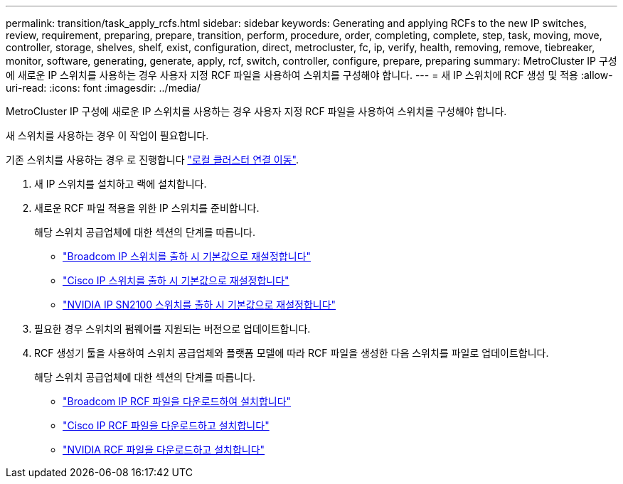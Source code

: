 ---
permalink: transition/task_apply_rcfs.html 
sidebar: sidebar 
keywords: Generating and applying RCFs to the new IP switches, review, requirement, preparing, prepare, transition, perform, procedure, order, completing, complete, step, task, moving, move, controller, storage, shelves, shelf, exist, configuration, direct, metrocluster, fc, ip, verify, health, removing, remove, tiebreaker, monitor, software, generating, generate, apply, rcf, switch, controller, configure, prepare, preparing 
summary: MetroCluster IP 구성에 새로운 IP 스위치를 사용하는 경우 사용자 지정 RCF 파일을 사용하여 스위치를 구성해야 합니다. 
---
= 새 IP 스위치에 RCF 생성 및 적용
:allow-uri-read: 
:icons: font
:imagesdir: ../media/


[role="lead"]
MetroCluster IP 구성에 새로운 IP 스위치를 사용하는 경우 사용자 지정 RCF 파일을 사용하여 스위치를 구성해야 합니다.

새 스위치를 사용하는 경우 이 작업이 필요합니다.

기존 스위치를 사용하는 경우 로 진행합니다 link:task_move_cluster_connections.html["로컬 클러스터 연결 이동"].

. 새 IP 스위치를 설치하고 랙에 설치합니다.
. 새로운 RCF 파일 적용을 위한 IP 스위치를 준비합니다.
+
해당 스위치 공급업체에 대한 섹션의 단계를 따릅니다.

+
** link:../install-ip/task_switch_config_broadcom.html#resetting-the-broadcom-ip-switch-to-factory-defaults["Broadcom IP 스위치를 출하 시 기본값으로 재설정합니다"]
** link:../install-ip/task_switch_config_cisco.html#resetting-the-cisco-ip-switch-to-factory-defaults["Cisco IP 스위치를 출하 시 기본값으로 재설정합니다"]
** link:../install-ip/task_switch_config_nvidia.html#reset-the-nvidia-ip-sn2100-switch-to-factory-defaults["NVIDIA IP SN2100 스위치를 출하 시 기본값으로 재설정합니다"]


. 필요한 경우 스위치의 펌웨어를 지원되는 버전으로 업데이트합니다.
. RCF 생성기 툴을 사용하여 스위치 공급업체와 플랫폼 모델에 따라 RCF 파일을 생성한 다음 스위치를 파일로 업데이트합니다.
+
해당 스위치 공급업체에 대한 섹션의 단계를 따릅니다.

+
** link:../install-ip/task_switch_config_broadcom.html["Broadcom IP RCF 파일을 다운로드하여 설치합니다"]
** link:../install-ip/task_switch_config_cisco.html["Cisco IP RCF 파일을 다운로드하고 설치합니다"]
** link:../install-ip/task_switch_config_nvidia.html#download-and-install-the-cumulus-software["NVIDIA RCF 파일을 다운로드하고 설치합니다"]




